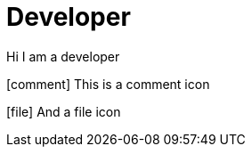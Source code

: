 = Developer
:icons: font

Hi I am a developer


icon:comment[] This is a comment icon

icon:file[] And a file icon
